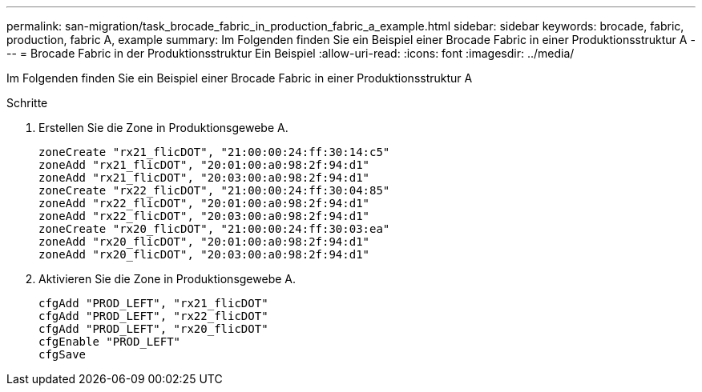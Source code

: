 ---
permalink: san-migration/task_brocade_fabric_in_production_fabric_a_example.html 
sidebar: sidebar 
keywords: brocade, fabric, production, fabric A, example 
summary: Im Folgenden finden Sie ein Beispiel einer Brocade Fabric in einer Produktionsstruktur A 
---
= Brocade Fabric in der Produktionsstruktur Ein Beispiel
:allow-uri-read: 
:icons: font
:imagesdir: ../media/


[role="lead"]
Im Folgenden finden Sie ein Beispiel einer Brocade Fabric in einer Produktionsstruktur A

.Schritte
. Erstellen Sie die Zone in Produktionsgewebe A.
+
[listing]
----
zoneCreate "rx21_flicDOT", "21:00:00:24:ff:30:14:c5"
zoneAdd "rx21_flicDOT", "20:01:00:a0:98:2f:94:d1"
zoneAdd "rx21_flicDOT", "20:03:00:a0:98:2f:94:d1"
zoneCreate "rx22_flicDOT", "21:00:00:24:ff:30:04:85"
zoneAdd "rx22_flicDOT", "20:01:00:a0:98:2f:94:d1"
zoneAdd "rx22_flicDOT", "20:03:00:a0:98:2f:94:d1"
zoneCreate "rx20_flicDOT", "21:00:00:24:ff:30:03:ea"
zoneAdd "rx20_flicDOT", "20:01:00:a0:98:2f:94:d1"
zoneAdd "rx20_flicDOT", "20:03:00:a0:98:2f:94:d1"
----
. Aktivieren Sie die Zone in Produktionsgewebe A.
+
[listing]
----
cfgAdd "PROD_LEFT", "rx21_flicDOT"
cfgAdd "PROD_LEFT", "rx22_flicDOT"
cfgAdd "PROD_LEFT", "rx20_flicDOT"
cfgEnable "PROD_LEFT"
cfgSave
----

